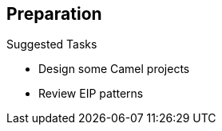 :scrollbar:
:data-uri:
:noaudio:


== Preparation


.Suggested Tasks

* Design some Camel projects
* Review EIP patterns


ifdef::showscript[]


Transcript:

To work with this module, you should be able to use the Apache Camel EIP technology and have a good knowledge of the EIP patterns. Red Hat suggests that you build some Camel projects and review the chapters about JMX and Interceptor that were introduced in the Camel Integration course.


endif::showscript[]
